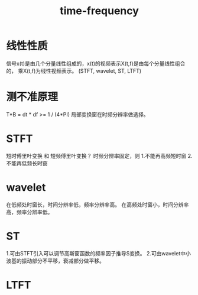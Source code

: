 #+TITLE: time-frequency

* 线性性质

信号x(t)是由几个分量线性组成的，x(t)的视频表示X(t,f)是由每个分量线性组合的，
乘X(t,f)为线性视频表示。
(STFT, wavelet, ST, LTFT)

* 测不准原理

T*B = dt * df >= 1 / (4*PI)
局部变换窗在时频分辨率做选择。

* STFT

短时傅里叶变换 和 短频傅里叶变换？
时频分辨率固定，则
1.不能再高频短时窗
2.不能再低频长时窗

* wavelet

在低频处时窗长，时间分辨率低，频率分辨率高。
在高频处时窗小，时间分辨率高，频率分辨率低。

* ST

1.可由STFT引入可以调节高斯窗函数的频率因子推导S变换。
2.可由wavelet中小波基的振动部分不平移，衰减部分做平移。

* LTFT
